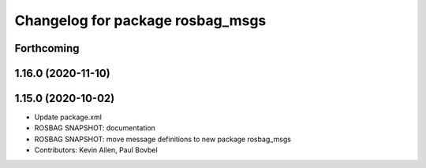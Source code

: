 ^^^^^^^^^^^^^^^^^^^^^^^^^^^^^^^^^
Changelog for package rosbag_msgs
^^^^^^^^^^^^^^^^^^^^^^^^^^^^^^^^^

Forthcoming
-----------

1.16.0 (2020-11-10)
-------------------

1.15.0 (2020-10-02)
-------------------
* Update package.xml
* ROSBAG SNAPSHOT: documentation
* ROSBAG SNAPSHOT: move message definitions to new package rosbag_msgs
* Contributors: Kevin Allen, Paul Bovbel
